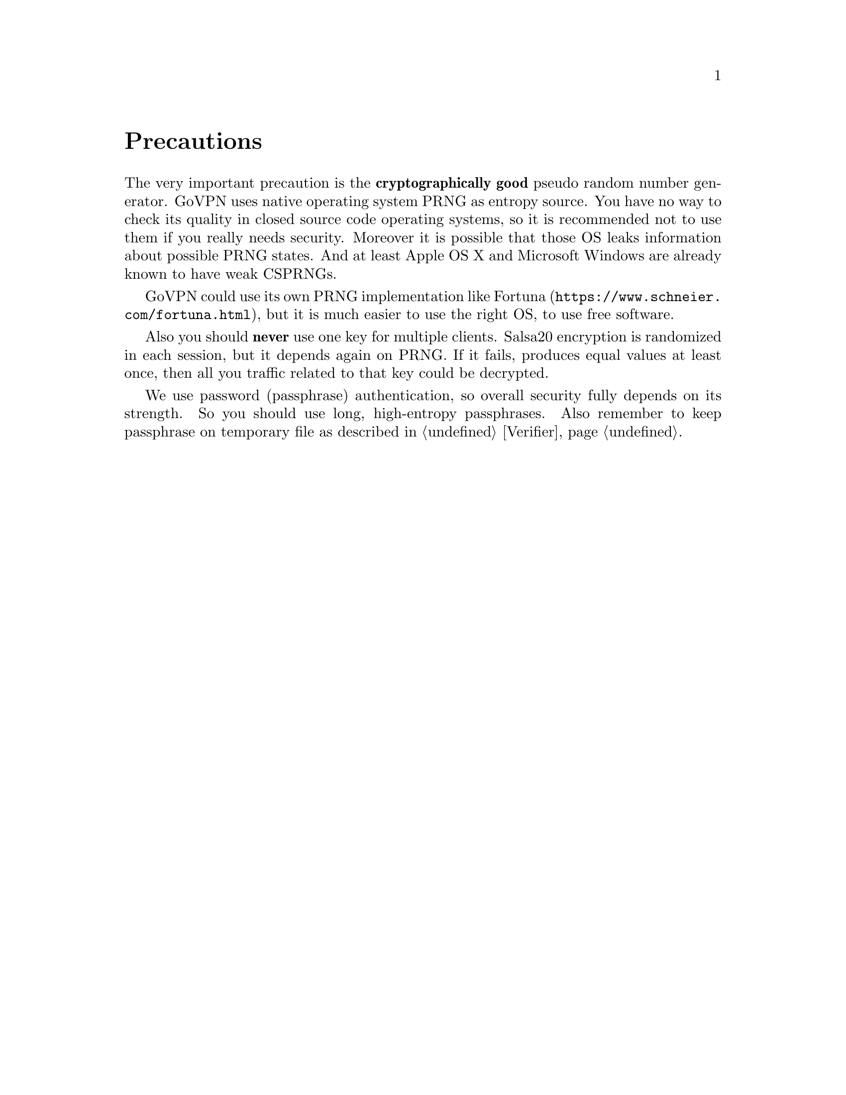 @node Precautions
@unnumbered Precautions

The very important precaution is the @strong{cryptographically good}
pseudo random number generator. GoVPN uses native operating system PRNG
as entropy source. You have no way to check its quality in closed
source code operating systems, so it is recommended not to use them if
you really needs security. Moreover it is possible that those OS leaks
information about possible PRNG states. And at least Apple OS X and
Microsoft Windows are already known to have weak CSPRNGs.

GoVPN could use its own PRNG implementation like
@url{https://www.schneier.com/fortuna.html, Fortuna}, but it is
much easier to use the right OS, to use free software.

Also you should @strong{never} use one key for multiple clients. Salsa20
encryption is randomized in each session, but it depends again on PRNG.
If it fails, produces equal values at least once, then all you traffic
related to that key could be decrypted.

We use password (passphrase) authentication, so overall security fully
depends on its strength. So you should use long, high-entropy
passphrases. Also remember to keep passphrase on temporary file as
described in @ref{Verifier}.

